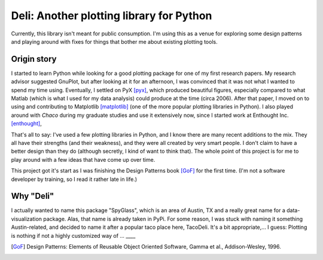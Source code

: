 =========================================
Deli: Another plotting library for Python
=========================================


Currently, this library isn't meant for public consumption. I'm using this as
a venue for exploring some design patterns and playing around with fixes for
things that bother me about existing plotting tools.


Origin story
------------

I started to learn Python while looking for a good plotting package for one of
my first research papers. My research advisor suggested GnuPlot, but after
looking at it for an afternoon, I was convinced that it was not what I wanted
to spend my time using. Eventually, I settled on PyX [pyx]_, which produced
beautiful figures, especially compared to what Matlab (which is what I used for
my data analysis) could produce at the time (circa 2006). After that paper,
I moved on to using and contributing to Matplotlib [matplotlib]_ (one of the
more popular plotting libraries in Python). I also played around with `Chaco`
during my graduate studies and use it extensively now, since I started work at
Enthought Inc. [enthought]_,

That's all to say: I've used a few plotting libraries in Python, and I know
there are many recent additions to the mix. They all have their strengths (and
their weakness), and they were all created by very smart people. I don't claim
to have a better design than they do (although secretly, I kind of want to
think that). The whole point of this project is for me to play around with a
few ideas that have come up over time.

This project got it's start as I was finishing the Design Patterns book [GoF]_
for the first time. (I'm not a software developer by training, so I read it
rather late in life.)


Why "Deli"
----------

I actually wanted to name this package "SpyGlass", which is an area of Austin,
TX and a really great name for a data-visualization package. Alas, that name
is already taken in PyPi. For some reason, I was stuck with naming it something
Austin-related, and decided to name it after a popular taco place here,
TacoDeli. It's a bit appropriate,... I guess: Plotting is nothing if not
a highly customized way of ... ____


.. _pyx: http://pyx.sourceforge.net/
.. _matplotlib: http://matplotlib.sourceforge.net/
.. _mpltools: http://tonysyu.github.com/mpltools
.. _enthought:  http://enthought.com/
.. [GoF] Design Patterns: Elements of Reusable Object Oriented Software,
         Gamma et al., Addison-Wesley, 1996.
